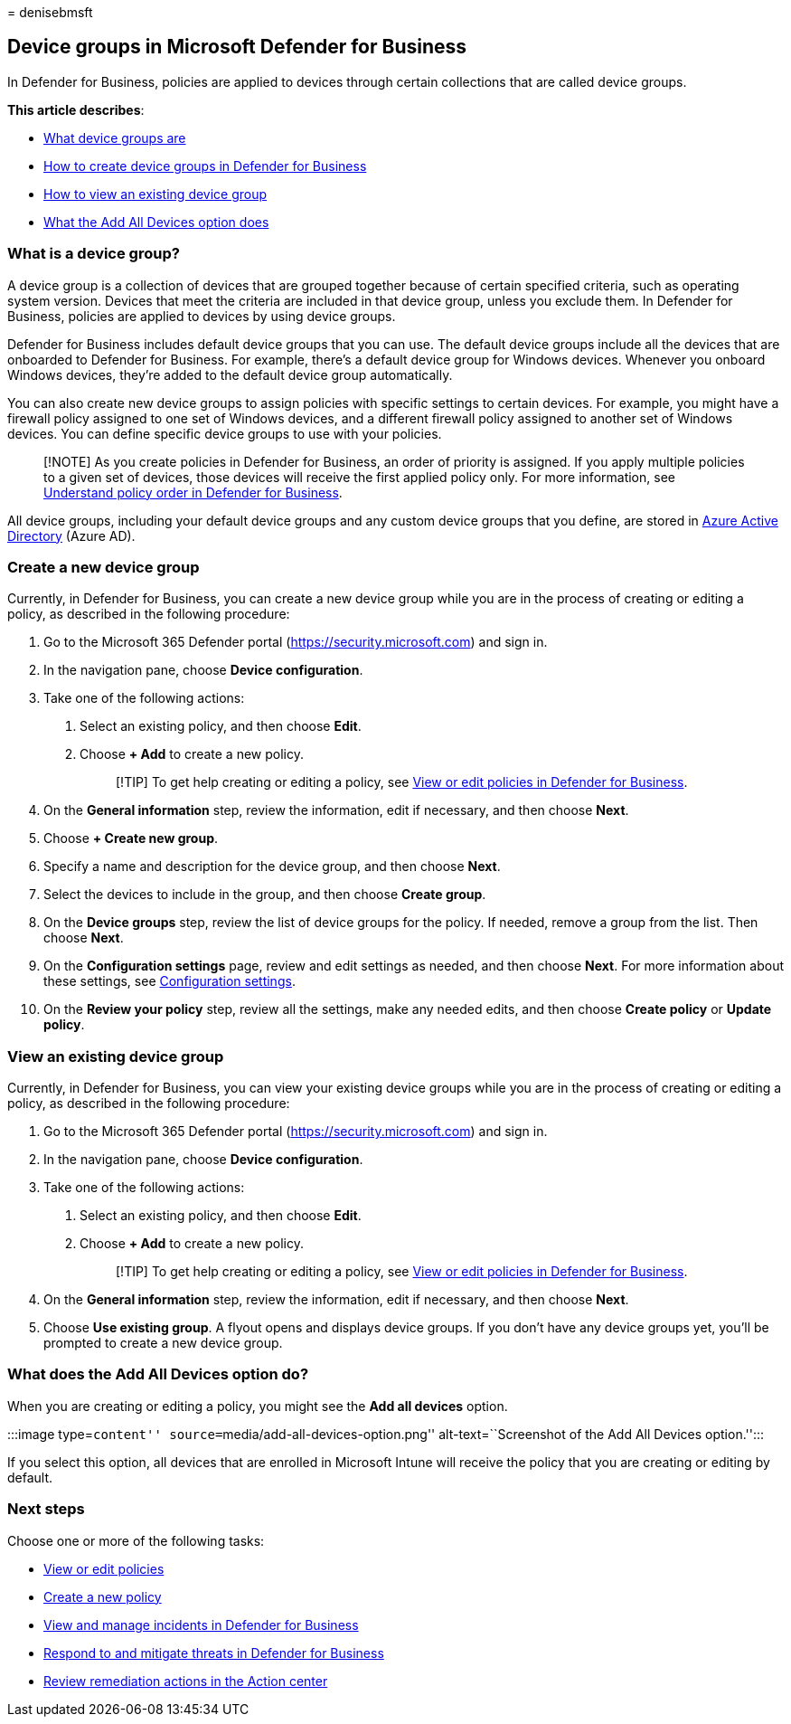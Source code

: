 = 
denisebmsft

== Device groups in Microsoft Defender for Business

In Defender for Business, policies are applied to devices through
certain collections that are called device groups.

*This article describes*:

* link:#what-is-a-device-group[What device groups are] +
* link:#create-a-new-device-group[How to create device groups in
Defender for Business]
* link:#view-an-existing-device-group[How to view an existing device
group]
* link:#what-does-the-add-all-devices-option-do[What the Add All Devices
option does]

=== What is a device group?

A device group is a collection of devices that are grouped together
because of certain specified criteria, such as operating system version.
Devices that meet the criteria are included in that device group, unless
you exclude them. In Defender for Business, policies are applied to
devices by using device groups.

Defender for Business includes default device groups that you can use.
The default device groups include all the devices that are onboarded to
Defender for Business. For example, there’s a default device group for
Windows devices. Whenever you onboard Windows devices, they’re added to
the default device group automatically.

You can also create new device groups to assign policies with specific
settings to certain devices. For example, you might have a firewall
policy assigned to one set of Windows devices, and a different firewall
policy assigned to another set of Windows devices. You can define
specific device groups to use with your policies.

____
[!NOTE] As you create policies in Defender for Business, an order of
priority is assigned. If you apply multiple policies to a given set of
devices, those devices will receive the first applied policy only. For
more information, see link:mdb-policy-order.md[Understand policy order
in Defender for Business].
____

All device groups, including your default device groups and any custom
device groups that you define, are stored in
link:/azure/active-directory/fundamentals/active-directory-whatis[Azure
Active Directory] (Azure AD).

=== Create a new device group

Currently, in Defender for Business, you can create a new device group
while you are in the process of creating or editing a policy, as
described in the following procedure:

[arabic]
. Go to the Microsoft 365 Defender portal
(https://security.microsoft.com) and sign in.
. In the navigation pane, choose *Device configuration*.
. Take one of the following actions:
[arabic]
.. Select an existing policy, and then choose *Edit*.
.. Choose *+ Add* to create a new policy.
+
____
[!TIP] To get help creating or editing a policy, see
link:mdb-view-edit-policies.md[View or edit policies in Defender for
Business].
____
. On the *General information* step, review the information, edit if
necessary, and then choose *Next*.
. Choose *+ Create new group*.
. Specify a name and description for the device group, and then choose
*Next*.
. Select the devices to include in the group, and then choose *Create
group*.
. On the *Device groups* step, review the list of device groups for the
policy. If needed, remove a group from the list. Then choose *Next*.
. On the *Configuration settings* page, review and edit settings as
needed, and then choose *Next*. For more information about these
settings, see link:mdb-next-gen-configuration-settings.md[Configuration
settings].
. On the *Review your policy* step, review all the settings, make any
needed edits, and then choose *Create policy* or *Update policy*.

=== View an existing device group

Currently, in Defender for Business, you can view your existing device
groups while you are in the process of creating or editing a policy, as
described in the following procedure:

[arabic]
. Go to the Microsoft 365 Defender portal
(https://security.microsoft.com) and sign in.
. In the navigation pane, choose *Device configuration*.
. Take one of the following actions:
[arabic]
.. Select an existing policy, and then choose *Edit*.
.. Choose *+ Add* to create a new policy.
+
____
[!TIP] To get help creating or editing a policy, see
link:mdb-view-edit-policies.md[View or edit policies in Defender for
Business].
____
. On the *General information* step, review the information, edit if
necessary, and then choose *Next*.
. Choose *Use existing group*. A flyout opens and displays device
groups. If you don’t have any device groups yet, you’ll be prompted to
create a new device group.

=== What does the Add All Devices option do?

When you are creating or editing a policy, you might see the *Add all
devices* option.

:::image type=``content'' source=``media/add-all-devices-option.png''
alt-text=``Screenshot of the Add All Devices option.'':::

If you select this option, all devices that are enrolled in Microsoft
Intune will receive the policy that you are creating or editing by
default.

=== Next steps

Choose one or more of the following tasks:

* link:mdb-view-edit-policies.md[View or edit policies]
* link:mdb-create-new-policy.md[Create a new policy]
* link:mdb-view-manage-incidents.md[View and manage incidents in
Defender for Business]
* link:mdb-respond-mitigate-threats.md[Respond to and mitigate threats
in Defender for Business]
* link:mdb-review-remediation-actions.md[Review remediation actions in
the Action center]
